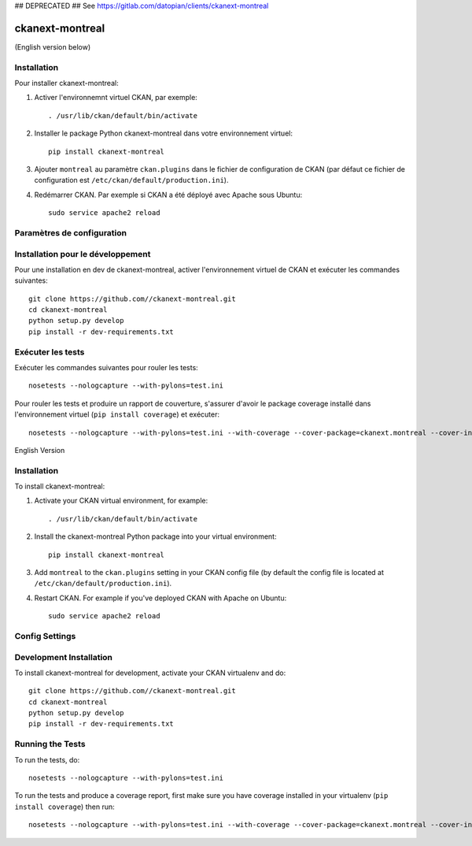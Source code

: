 ## DEPRECATED ##
See https://gitlab.com/datopian/clients/ckanext-montreal

.. You should enable this project on travis-ci.org and coveralls.io to make
   these badges work. The necessary Travis and Coverage config files have been
   generated for you.

.. image:: https://travis-ci.org//ckanext-montreal.svg?branch=master
    :target: https://travis-ci.org//ckanext-montreal

.. image:: https://coveralls.io/repos//ckanext-montreal/badge.svg
  :target: https://coveralls.io/r//ckanext-montreal

.. image:: https://pypip.in/download/ckanext-montreal/badge.svg
    :target: https://pypi.python.org/pypi//ckanext-montreal/
    :alt: Downloads

.. image:: https://pypip.in/version/ckanext-montreal/badge.svg
    :target: https://pypi.python.org/pypi/ckanext-montreal/
    :alt: Latest Version

.. image:: https://pypip.in/py_versions/ckanext-montreal/badge.svg
    :target: https://pypi.python.org/pypi/ckanext-montreal/
    :alt: Supported Python versions

.. image:: https://pypip.in/status/ckanext-montreal/badge.svg
    :target: https://pypi.python.org/pypi/ckanext-montreal/
    :alt: Development Status

.. image:: https://pypip.in/license/ckanext-montreal/badge.svg
    :target: https://pypi.python.org/pypi/ckanext-montreal/
    :alt: License

=============
ckanext-montreal
=============

.. Put a description of your extension here:
   What does it do? What features does it have?
   Consider including some screenshots or embedding a video!


(English version below)




------------
Installation
------------

.. Add any additional install steps to the list below.
   For example installing any non-Python dependencies or adding any required
   config settings.

Pour installer ckanext-montreal:

1. Activer l'environnemnt virtuel CKAN, par exemple::

     . /usr/lib/ckan/default/bin/activate

2. Installer le package Python ckanext-montreal dans votre environnement virtuel::

     pip install ckanext-montreal

3. Ajouter ``montreal`` au paramètre ``ckan.plugins`` dans le fichier de
   configuration de CKAN (par défaut ce fichier de configuration est
   ``/etc/ckan/default/production.ini``).

4. Redémarrer CKAN. Par exemple si CKAN a été déployé avec Apache sous Ubuntu::

     sudo service apache2 reload


---------------------------
Paramètres de configuration
---------------------------


----------------------------------
Installation pour le développement
----------------------------------

Pour une installation en dev de ckanext-montreal, activer l'environnement virtuel 
de CKAN et exécuter les commandes suivantes::

    git clone https://github.com//ckanext-montreal.git
    cd ckanext-montreal
    python setup.py develop
    pip install -r dev-requirements.txt


------------------
Exécuter les tests
------------------

Exécuter les commandes suivantes pour rouler les tests::

    nosetests --nologcapture --with-pylons=test.ini

Pour rouler les tests et produire un rapport de couverture, s'assurer d'avoir
le package coverage installé dans l'environnement virtuel (``pip install coverage``)
et exécuter::

    nosetests --nologcapture --with-pylons=test.ini --with-coverage --cover-package=ckanext.montreal --cover-inclusive --cover-erase --cover-tests




English Version

------------
Installation
------------

.. Add any additional install steps to the list below.
   For example installing any non-Python dependencies or adding any required
   config settings.

To install ckanext-montreal:

1. Activate your CKAN virtual environment, for example::

     . /usr/lib/ckan/default/bin/activate

2. Install the ckanext-montreal Python package into your virtual environment::

     pip install ckanext-montreal

3. Add ``montreal`` to the ``ckan.plugins`` setting in your CKAN
   config file (by default the config file is located at
   ``/etc/ckan/default/production.ini``).

4. Restart CKAN. For example if you've deployed CKAN with Apache on Ubuntu::

     sudo service apache2 reload


---------------
Config Settings
---------------


------------------------
Development Installation
------------------------

To install ckanext-montreal for development, activate your CKAN virtualenv and
do::

    git clone https://github.com//ckanext-montreal.git
    cd ckanext-montreal
    python setup.py develop
    pip install -r dev-requirements.txt


-----------------
Running the Tests
-----------------

To run the tests, do::

    nosetests --nologcapture --with-pylons=test.ini

To run the tests and produce a coverage report, first make sure you have
coverage installed in your virtualenv (``pip install coverage``) then run::

    nosetests --nologcapture --with-pylons=test.ini --with-coverage --cover-package=ckanext.montreal --cover-inclusive --cover-erase --cover-tests

